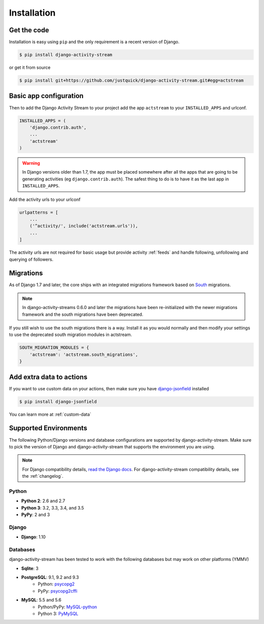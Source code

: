 Installation
============

Get the code
------------

Installation is easy using ``pip`` and the only requirement is a recent version of Django.

.. code-block:: bash

    $ pip install django-activity-stream

or get it from source

.. code-block:: bash

    $ pip install git+https://github.com/justquick/django-activity-stream.git#egg=actstream


Basic app configuration
-----------------------

Then to add the Django Activity Stream to your project add the app ``actstream`` to your ``INSTALLED_APPS`` and urlconf.

.. code-block:: python

    INSTALLED_APPS = (
        'django.contrib.auth',
        ...
        'actstream'
    )

.. warning:: In Django versions older than 1.7, the app must be placed somewhere after all the apps that are going to be generating activities (eg ``django.contrib.auth``). The safest thing to do is to have it as the last app in ``INSTALLED_APPS``.

Add the activity urls to your urlconf

.. code-block:: python

    urlpatterns = [
        ...
        ('^activity/', include('actstream.urls')),
        ...
    ]

The activity urls are not required for basic usage but provide activity :ref:`feeds` and handle following, unfollowing and querying of followers.

Migrations
----------------

As of Django 1.7 and later, the core ships with an integrated migrations framework based on `South <http://south.aeracode.org/>`_ migrations.

.. note:: In django-activity-streams 0.6.0 and later the migrations have been re-initialized with the newer migrations framework and the south migrations have been deprecated.

If you still wish to use the south migrations there is a way.
Install it as you would normally and then modify your settings to use the deprecated south migration modules in actstream.

.. code-block:: python

    SOUTH_MIGRATION_MODULES = {
        'actstream': 'actstream.south_migrations',
    }

Add extra data to actions
-------------------------

If you want to use custom data on your actions, then make sure you have `django-jsonfield <https://bitbucket.org/schinckel/django-jsonfield/>`_ installed

.. code-block:: bash

    $ pip install django-jsonfield

You can learn more at :ref:`custom-data`


Supported Environments
----------------------

The following Python/Django versions and database configurations are supported by django-activity-stream.
Make sure to pick the version of Django and django-activity-stream that supports the environment you are using.

.. note::

    For Django compatibility details, `read the Django docs <https://docs.djangoproject.com/en/1.9/faq/install/#what-python-version-can-i-use-with-django>`_.
    For django-activity-stream compatibility details, see the :ref:`changelog`.

Python
******

* **Python 2**: 2.6 and 2.7
* **Python 3**: 3.2, 3.3, 3.4, and 3.5
* **PyPy**: 2 and 3

Django
******

* **Django**: 1.10

Databases
*********

django-activity-stream has been tested to work with the following databases but may work on other platforms (YMMV)

* **Sqlite**: 3
* **PostgreSQL**: 9.1, 9.2 and 9.3
    * Python: `psycopg2 <http://initd.org/psycopg/docs/>`_
    * PyPy: `psycopg2cffi <https://github.com/chtd/psycopg2cffi>`_
* **MySQL**: 5.5 and 5.6
    * Python/PyPy: `MySQL-python <https://github.com/farcepest/MySQLdb1>`_
    * Python 3: `PyMySQL <https://github.com/PyMySQL/PyMySQL/>`_

